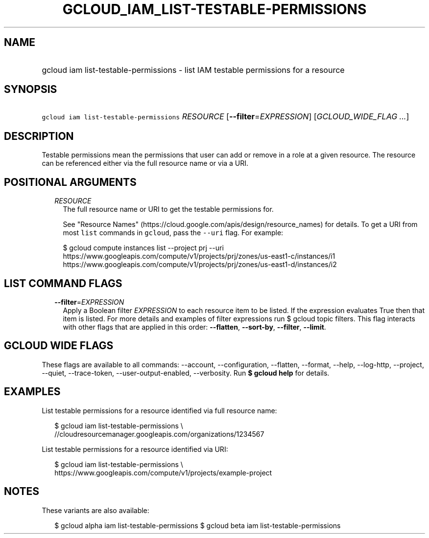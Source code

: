 
.TH "GCLOUD_IAM_LIST\-TESTABLE\-PERMISSIONS" 1



.SH "NAME"
.HP
gcloud iam list\-testable\-permissions \- list IAM testable permissions for a resource



.SH "SYNOPSIS"
.HP
\f5gcloud iam list\-testable\-permissions\fR \fIRESOURCE\fR [\fB\-\-filter\fR=\fIEXPRESSION\fR] [\fIGCLOUD_WIDE_FLAG\ ...\fR]



.SH "DESCRIPTION"

Testable permissions mean the permissions that user can add or remove in a role
at a given resource. The resource can be referenced either via the full resource
name or via a URI.



.SH "POSITIONAL ARGUMENTS"

.RS 2m
.TP 2m
\fIRESOURCE\fR
The full resource name or URI to get the testable permissions for.

See "Resource Names" (https://cloud.google.com/apis/design/resource_names) for
details. To get a URI from most \f5list\fR commands in \f5gcloud\fR, pass the
\f5\-\-uri\fR flag. For example:

.RS 2m
$ gcloud compute instances list \-\-project prj \-\-uri
https://www.googleapis.com/compute/v1/projects/prj/zones/us\-east1\-c/instances/i1
https://www.googleapis.com/compute/v1/projects/prj/zones/us\-east1\-d/instances/i2
.RE



.RE
.sp

.SH "LIST COMMAND FLAGS"

.RS 2m
.TP 2m
\fB\-\-filter\fR=\fIEXPRESSION\fR
Apply a Boolean filter \fIEXPRESSION\fR to each resource item to be listed. If
the expression evaluates True then that item is listed. For more details and
examples of filter expressions run $ gcloud topic filters. This flag interacts
with other flags that are applied in this order: \fB\-\-flatten\fR,
\fB\-\-sort\-by\fR, \fB\-\-filter\fR, \fB\-\-limit\fR.


.RE
.sp

.SH "GCLOUD WIDE FLAGS"

These flags are available to all commands: \-\-account, \-\-configuration,
\-\-flatten, \-\-format, \-\-help, \-\-log\-http, \-\-project, \-\-quiet,
\-\-trace\-token, \-\-user\-output\-enabled, \-\-verbosity. Run \fB$ gcloud
help\fR for details.



.SH "EXAMPLES"

List testable permissions for a resource identified via full resource name:

.RS 2m
$ gcloud iam list\-testable\-permissions \e
    //cloudresourcemanager.googleapis.com/organizations/1234567
.RE

List testable permissions for a resource identified via URI:

.RS 2m
$ gcloud iam list\-testable\-permissions \e
    https://www.googleapis.com/compute/v1/projects/example\-project
.RE



.SH "NOTES"

These variants are also available:

.RS 2m
$ gcloud alpha iam list\-testable\-permissions
$ gcloud beta iam list\-testable\-permissions
.RE


